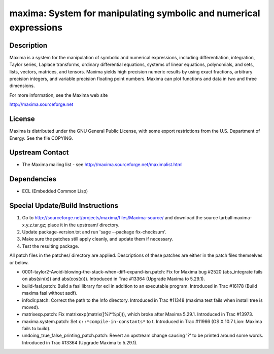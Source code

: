 maxima: System for manipulating symbolic and numerical expressions
==================================================================

Description
-----------

Maxima is a system for the manipulation of symbolic and numerical
expressions, including differentiation, integration, Taylor series,
Laplace transforms, ordinary differential equations, systems of linear
equations, polynomials, and sets, lists, vectors, matrices, and tensors.
Maxima yields high precision numeric results by using exact fractions,
arbitrary precision integers, and variable precision floating point
numbers. Maxima can plot functions and data in two and three dimensions.

For more information, see the Maxima web site

http://maxima.sourceforge.net

License
-------

Maxima is distributed under the GNU General Public License, with some
export restrictions from the U.S. Department of Energy. See the file
COPYING.


Upstream Contact
----------------

-  The Maxima mailing list - see
   http://maxima.sourceforge.net/maximalist.html

Dependencies
------------

-  ECL (Embedded Common Lisp)


Special Update/Build Instructions
---------------------------------

1. Go to http://sourceforge.net/projects/maxima/files/Maxima-source/
   and download the source tarball maxima-x.y.z.tar.gz; place it in
   the upstream/ directory.

2. Update package-version.txt and run 'sage --package fix-checksum'.

3. Make sure the patches still apply cleanly, and update them if
   necessary.

4. Test the resulting package.

All patch files in the patches/ directory are applied. Descriptions of
these patches are either in the patch files themselves or below.

-  0001-taylor2-Avoid-blowing-the-stack-when-diff-expand-isn.patch:
   Fix for Maxima bug #2520 (abs_integrate fails on abs(sin(x)) and
   abs(cos(x))). Introduced in Trac #13364 (Upgrade Maxima to
   5.29.1).

-  build-fasl.patch: Build a fasl library for ecl in addition to an
   executable program. Introduced in Trac #16178 (Build maxima fasl
   without asdf).

-  infodir.patch: Correct the path to the Info directory. Introduced
   in Trac #11348 (maxima test fails when install tree is moved).

-  matrixexp.patch: Fix matrixexp(matrix([%i*%pi])), which broke after
   Maxima 5.29.1. Introduced in Trac #13973.

-  maxima.system.patch: Set ``c::*compile-in-constants*`` to t.
   Introduced in Trac #11966 (OS X 10.7 Lion: Maxima fails to build).

-  undoing_true_false_printing_patch.patch: Revert an upstream change
   causing '?' to be printed around some words. Introduced in Trac
   #13364 (Upgrade Maxima to 5.29.1).
